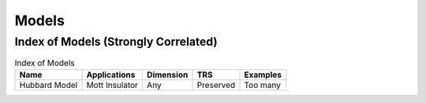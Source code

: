 Models
=========


Index of Models (Strongly Correlated)
---------------------------------------

.. list-table:: Index of Models
   :header-rows: 1

   * - Name
     - Applications
     - Dimension
     - TRS
     - Examples
   * - Hubbard Model
     - Mott Insulator
     - Any
     - Preserved
     - Too many
